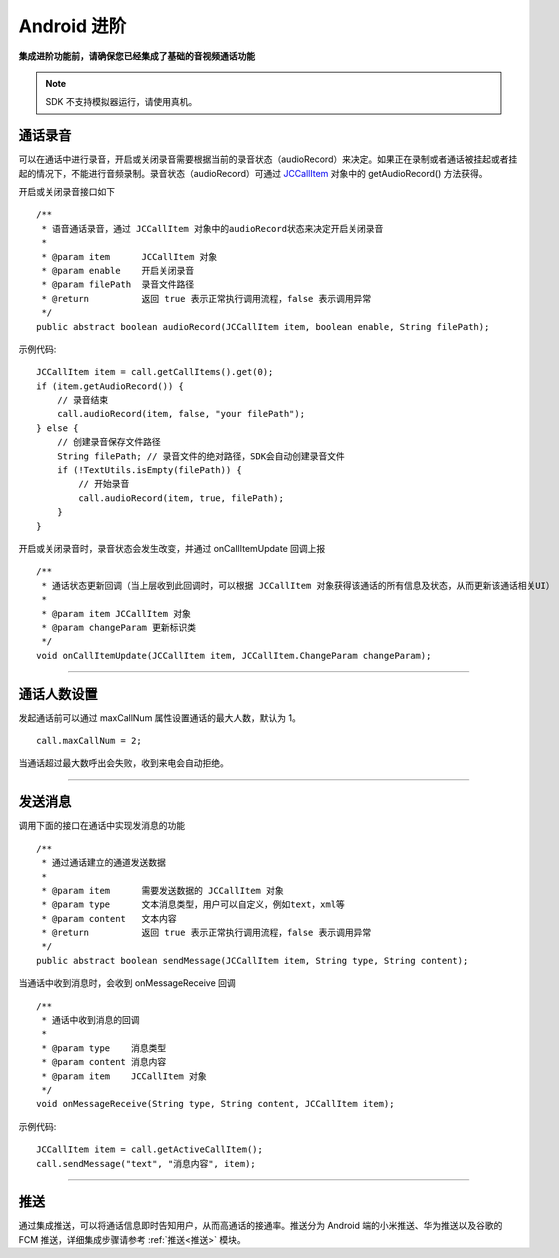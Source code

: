 Android 进阶
=========================

.. highlight:: java

**集成进阶功能前，请确保您已经集成了基础的音视频通话功能**

.. note:: SDK 不支持模拟器运行，请使用真机。

.. _通话录音(android):

通话录音
-----------------------------

可以在通话中进行录音，开启或关闭录音需要根据当前的录音状态（audioRecord）来决定。如果正在录制或者通话被挂起或者挂起的情况下，不能进行音频录制。录音状态（audioRecord）可通过 `JCCallItem <https://developer.juphoon.com/portal/reference/V2.0/android/com/juphoon/cloud/JCCallItem.html>`_ 对象中的 getAudioRecord() 方法获得。

开启或关闭录音接口如下
::

    /**
     * 语音通话录音，通过 JCCallItem 对象中的audioRecord状态来决定开启关闭录音
     *
     * @param item      JCCallItem 对象
     * @param enable    开启关闭录音
     * @param filePath  录音文件路径
     * @return          返回 true 表示正常执行调用流程，false 表示调用异常
     */
    public abstract boolean audioRecord(JCCallItem item, boolean enable, String filePath);


示例代码::

        JCCallItem item = call.getCallItems().get(0);
        if (item.getAudioRecord()) {
            // 录音结束
            call.audioRecord(item, false, "your filePath");
        } else {
            // 创建录音保存文件路径
            String filePath; // 录音文件的绝对路径，SDK会自动创建录音文件
            if (!TextUtils.isEmpty(filePath)) {
                // 开始录音
                call.audioRecord(item, true, filePath);
            }
        }

开启或关闭录音时，录音状态会发生改变，并通过 onCallItemUpdate 回调上报 
::

    /**
     * 通话状态更新回调（当上层收到此回调时，可以根据 JCCallItem 对象获得该通话的所有信息及状态，从而更新该通话相关UI）
     *
     * @param item JCCallItem 对象
     * @param changeParam 更新标识类
     */
    void onCallItemUpdate(JCCallItem item, JCCallItem.ChangeParam changeParam);


^^^^^^^^^^^^^^^^^^^^^^^^^^^^^^

通话人数设置
-----------------------------

发起通话前可以通过 maxCallNum 属性设置通话的最大人数，默认为 1。
::

    call.maxCallNum = 2;

当通话超过最大数呼出会失败，收到来电会自动拒绝。

^^^^^^^^^^^^^^^^^^^^^^^^^^^^^^

发送消息
-----------------------------

调用下面的接口在通话中实现发消息的功能
::

    /**
     * 通过通话建立的通道发送数据
     *
     * @param item      需要发送数据的 JCCallItem 对象
     * @param type      文本消息类型，用户可以自定义，例如text，xml等
     * @param content   文本内容
     * @return          返回 true 表示正常执行调用流程，false 表示调用异常
     */
    public abstract boolean sendMessage(JCCallItem item, String type, String content);

当通话中收到消息时，会收到 onMessageReceive 回调
::

    /**
     * 通话中收到消息的回调
     *
     * @param type    消息类型
     * @param content 消息内容
     * @param item    JCCallItem 对象
     */
    void onMessageReceive(String type, String content, JCCallItem item);

示例代码::

    JCCallItem item = call.getActiveCallItem();
    call.sendMessage("text", "消息内容", item);

^^^^^^^^^^^^^^^^^^^^^^^^^^^^^^

.. _推送(android):

推送
-----------------------------

通过集成推送，可以将通话信息即时告知用户，从而高通话的接通率。推送分为 Android 端的小米推送、华为推送以及谷歌的 FCM 推送，详细集成步骤请参考 :ref:`推送<推送>` 模块。